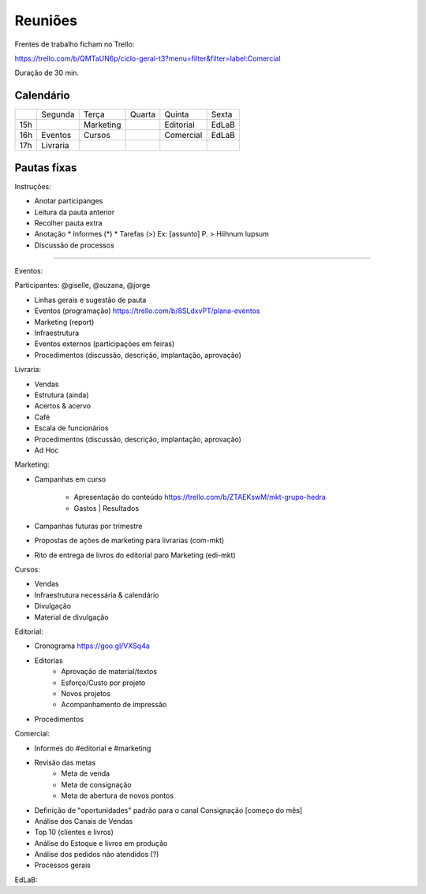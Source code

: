 ======================
Reuniões 
======================

.. _calendário de reuniões:

Frentes de trabalho ficham no Trello:

https://trello.com/b/QMTaUN6p/ciclo-geral-t3?menu=filter&filter=label:Comercial

Duração de 30 min. 

Calendário
----------

+-----+----------+-----------+--------+-----------+-------+
|     | Segunda  | Terça     | Quarta | Quinta    | Sexta |
+-----+----------+-----------+--------+-----------+-------+
| 15h |          | Marketing |        | Editorial | EdLaB |
+-----+----------+-----------+--------+-----------+-------+
| 16h | Eventos  | Cursos    |        | Comercial | EdLaB |
+-----+----------+-----------+--------+-----------+-------+
| 17h | Livraria |           |        |           |       |
+-----+----------+-----------+--------+-----------+-------+


Pautas fixas
------------

Instruções:

* Anotar participanges
* Leitura da pauta anterior
* Recolher pauta extra
* Anotação
  * Informes  (*)
  * Tarefas   (>)
  Ex: [assunto] P. > Hiihnum lupsum 
* Discussão de processos

--------------------------------------

Eventos:

Participantes: @giselle, @suzana, @jorge

* Linhas gerais e sugestão de pauta 
* Eventos (programação)
  https://trello.com/b/8SLdxvPT/plana-eventos
* Marketing (report)
* Infraestrutura
* Eventos externos (participações em feiras)
* Procedimentos (discussão, descrição, implantação, aprovação)



Livraria:

* Vendas
* Estrutura (ainda)
* Acertos & acervo
* Café
* Escala de funcionários
* Procedimentos (discussão, descrição, implantação, aprovação)
* Ad Hoc


Marketing:

* Campanhas em curso

    * Apresentação do conteúdo https://trello.com/b/ZTAEKswM/mkt-grupo-hedra
    * Gastos | Resultados 
* Campanhas futuras por trimestre
* Propostas de ações de marketing para livrarias (com-mkt)
* Rito de entrega de livros do editorial paro Marketing (edi-mkt)


Cursos:

* Vendas
* Infraestrutura necessária & calendário
* Divulgação
* Material de divulgação


Editorial:

* Cronograma https://goo.gl/VXSq4a
* Editorias
    * Aprovação de material/textos
    * Esforço/Custo por projeto
    * Novos projetos
    * Acompanhamento de impressão
* Procedimentos

Comercial:

* Informes do #editorial e #marketing
* Revisão das metas
     * Meta de venda
     * Meta de consignação
     * Meta de abertura de novos pontos
* Definição de "oportunidades" padrão para o canal Consignação [começo do mês]
* Análise dos Canais de Vendas
* Top 10 (clientes e livros)
* Análise do Estoque e livros em produção
* Análise dos pedidos não atendidos (?)
* Processos gerais

EdLaB:
